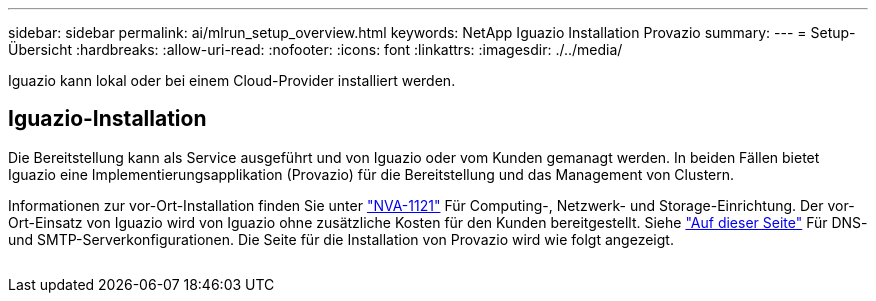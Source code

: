 ---
sidebar: sidebar 
permalink: ai/mlrun_setup_overview.html 
keywords: NetApp Iguazio Installation Provazio 
summary:  
---
= Setup-Übersicht
:hardbreaks:
:allow-uri-read: 
:nofooter: 
:icons: font
:linkattrs: 
:imagesdir: ./../media/


[role="lead"]
Iguazio kann lokal oder bei einem Cloud-Provider installiert werden.



== Iguazio-Installation

Die Bereitstellung kann als Service ausgeführt und von Iguazio oder vom Kunden gemanagt werden. In beiden Fällen bietet Iguazio eine Implementierungsapplikation (Provazio) für die Bereitstellung und das Management von Clustern.

Informationen zur vor-Ort-Installation finden Sie unter https://www.netapp.com/us/media/nva-1121-design.pdf["NVA-1121"^] Für Computing-, Netzwerk- und Storage-Einrichtung. Der vor-Ort-Einsatz von Iguazio wird von Iguazio ohne zusätzliche Kosten für den Kunden bereitgestellt. Siehe https://www.iguazio.com/docs/latest-release/intro/setup/howto/["Auf dieser Seite"^] Für DNS- und SMTP-Serverkonfigurationen. Die Seite für die Installation von Provazio wird wie folgt angezeigt.

image:mlrun_image8.png[""]
